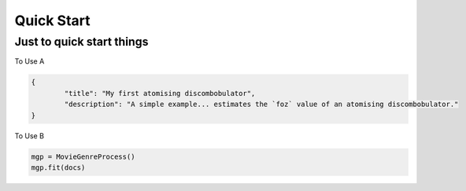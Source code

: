 .. _quick_start:

============
Quick Start
============

.. _create_a_twine:

Just to quick start things
==========================

To Use A

.. code:: javascript

   {
	   "title": "My first atomising discombobulator",
	   "description": "A simple example... estimates the `foz` value of an atomising discombobulator."
   }


To Use B

.. code:: py

   mgp = MovieGenreProcess()
   mgp.fit(docs)
